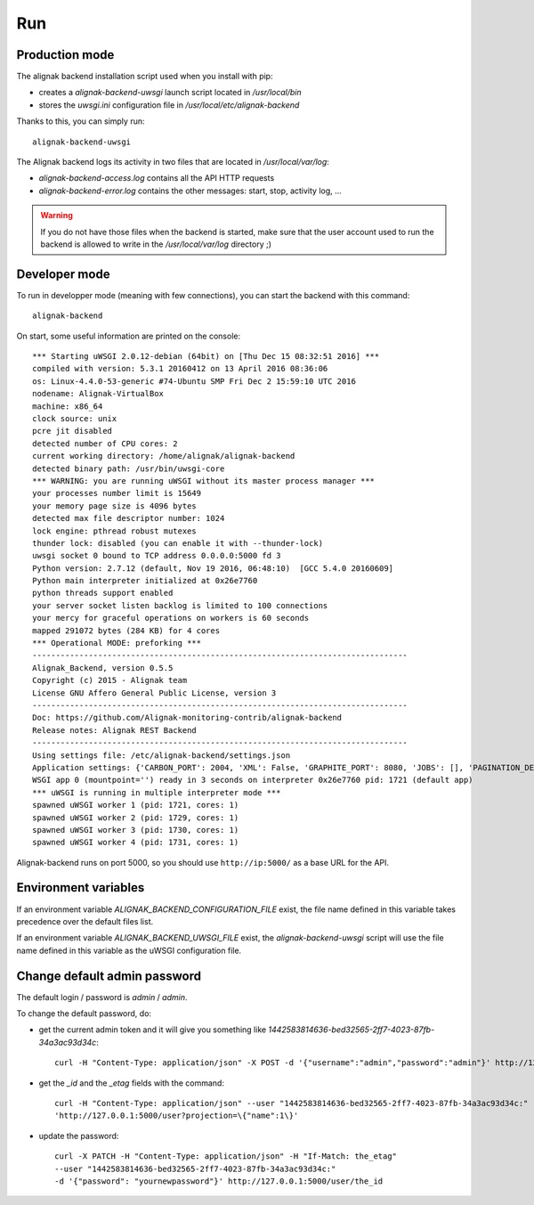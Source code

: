 .. _run:

Run
===

Production mode
---------------

The alignak backend installation script used when you install with pip:

* creates a *alignak-backend-uwsgi* launch script located in */usr/local/bin*

* stores the *uwsgi.ini* configuration file in */usr/local/etc/alignak-backend*

Thanks to this, you can simply run:
::

    alignak-backend-uwsgi

The Alignak backend logs its activity in two files that are located in */usr/local/var/log*:

* *alignak-backend-access.log* contains all the API HTTP requests

* *alignak-backend-error.log* contains the other messages: start, stop, activity log, ...

.. warning:: If you do not have those files when the backend is started, make sure that the user account used to run the backend is allowed to write in the */usr/local/var/log* directory ;)


Developer mode
--------------

To run in developper mode (meaning with few connections), you can start the backend with this command::

    alignak-backend

On start, some useful information are printed on the console::

    *** Starting uWSGI 2.0.12-debian (64bit) on [Thu Dec 15 08:32:51 2016] ***
    compiled with version: 5.3.1 20160412 on 13 April 2016 08:36:06
    os: Linux-4.4.0-53-generic #74-Ubuntu SMP Fri Dec 2 15:59:10 UTC 2016
    nodename: Alignak-VirtualBox
    machine: x86_64
    clock source: unix
    pcre jit disabled
    detected number of CPU cores: 2
    current working directory: /home/alignak/alignak-backend
    detected binary path: /usr/bin/uwsgi-core
    *** WARNING: you are running uWSGI without its master process manager ***
    your processes number limit is 15649
    your memory page size is 4096 bytes
    detected max file descriptor number: 1024
    lock engine: pthread robust mutexes
    thunder lock: disabled (you can enable it with --thunder-lock)
    uwsgi socket 0 bound to TCP address 0.0.0.0:5000 fd 3
    Python version: 2.7.12 (default, Nov 19 2016, 06:48:10)  [GCC 5.4.0 20160609]
    Python main interpreter initialized at 0x26e7760
    python threads support enabled
    your server socket listen backlog is limited to 100 connections
    your mercy for graceful operations on workers is 60 seconds
    mapped 291072 bytes (284 KB) for 4 cores
    *** Operational MODE: preforking ***
    --------------------------------------------------------------------------------
    Alignak_Backend, version 0.5.5
    Copyright (c) 2015 - Alignak team
    License GNU Affero General Public License, version 3
    --------------------------------------------------------------------------------
    Doc: https://github.com/Alignak-monitoring-contrib/alignak-backend
    Release notes: Alignak REST Backend
    --------------------------------------------------------------------------------
    Using settings file: /etc/alignak-backend/settings.json
    Application settings: {'CARBON_PORT': 2004, 'XML': False, 'GRAPHITE_PORT': 8080, 'JOBS': [], 'PAGINATION_DEFAULT': 25, u'GRAFANA_HOST': None, 'GRAPHITE_HOST': u'', u'RATE_LIMIT_POST': None, 'PORT': 5000, u'MONGO_USERNAME': None, 'SERVER_NAME': None, 'X_HEADERS': 'Authorization, If-Match, X-HTTP-Method-Override, Content-Type', 'X_DOMAINS': u'*', 'SCHEDULER_TIMESERIES_ACTIVE': False, u'GRAFANA_PORT': 3000, 'INFLUXDB_PORT': 8086, u'RATE_LIMIT_DELETE': None, 'INFLUXDB_DATABASE': u'alignak', 'SCHEDULER_TIMEZONE': 'Etc/GMT', u'MONGO_PASSWORD': None, 'CARBON_HOST': u'', 'MONGO_PORT': 27017, 'RESOURCE_METHODS': ['GET', 'POST', 'DELETE'], 'MONGO_DBNAME': u'alignak-backend', 'HOST': u'', u'GRAFANA_APIKEY': u'', 'DEBUG': False, u'RATE_LIMIT_PATCH': None, 'INFLUXDB_PASSWORD': u'admin', 'PAGINATION_LIMIT': 50, 'INFLUXDB_HOST': u'', 'INFLUXDB_LOGIN': u'admin', 'SCHEDULER_GRAFANA_ACTIVE': False, 'ITEM_METHODS': ['GET', 'PATCH', 'DELETE'], u'RATE_LIMIT_GET': None, 'MONGO_HOST': u'localhost', 'MONGO_QUERY_BLACKLIST': ['$where'], u'GRAFANA_TEMPLATE_DASHBOARD': {u'timezone': u'browser', u'refresh': u'1m'}}
    WSGI app 0 (mountpoint='') ready in 3 seconds on interpreter 0x26e7760 pid: 1721 (default app)
    *** uWSGI is running in multiple interpreter mode ***
    spawned uWSGI worker 1 (pid: 1721, cores: 1)
    spawned uWSGI worker 2 (pid: 1729, cores: 1)
    spawned uWSGI worker 3 (pid: 1730, cores: 1)
    spawned uWSGI worker 4 (pid: 1731, cores: 1)


Alignak-backend runs on port 5000, so you should use ``http://ip:5000/`` as a base URL for the API.

Environment variables
---------------------

If an environment variable `ALIGNAK_BACKEND_CONFIGURATION_FILE` exist, the file name defined in this variable takes precedence over the default files list.

If an environment variable `ALIGNAK_BACKEND_UWSGI_FILE` exist, the `alignak-backend-uwsgi` script will use the file name defined in this variable as the uWSGI configuration file.


Change default admin password
-----------------------------

The default login / password is *admin* / *admin*.

To change the default password, do:

* get the current admin token and it will give you something like *1442583814636-bed32565-2ff7-4023-87fb-34a3ac93d34c*::

    curl -H "Content-Type: application/json" -X POST -d '{"username":"admin","password":"admin"}' http://127.0.0.1:5000/login

* get the *_id* and the *_etag* fields with the command::

    curl -H "Content-Type: application/json" --user "1442583814636-bed32565-2ff7-4023-87fb-34a3ac93d34c:"
    'http://127.0.0.1:5000/user?projection=\{"name":1\}'

* update the password::

    curl -X PATCH -H "Content-Type: application/json" -H "If-Match: the_etag"
    --user "1442583814636-bed32565-2ff7-4023-87fb-34a3ac93d34c:"
    -d '{"password": "yournewpassword"}' http://127.0.0.1:5000/user/the_id

